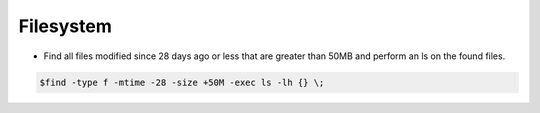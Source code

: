 =====================
Filesystem
=====================

* Find all files modified since 28 days ago or less that are greater than 50MB and perform an ls on the found files.

.. code-block:: console

   $find -type f -mtime -28 -size +50M -exec ls -lh {} \;

